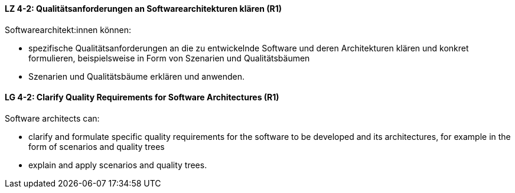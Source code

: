 
// tag::DE[]
[[LZ-4-2]]
==== LZ 4-2: Qualitätsanforderungen an Softwarearchitekturen klären (R1)

Softwarearchitekt:innen können:

* spezifische Qualitätsanforderungen an die zu entwickelnde Software und deren Architekturen klären und konkret formulieren, beispielsweise in Form von Szenarien und Qualitätsbäumen
* Szenarien und Qualitätsbäume erklären und anwenden.

// end::DE[]

// tag::EN[]
[[LG-4-2]]
==== LG 4-2: Clarify Quality Requirements for Software Architectures (R1)

Software architects can:

* clarify and formulate specific quality requirements for the software to be developed and its architectures, for example in the form of scenarios and quality trees
* explain and apply scenarios and quality trees.

// end::EN[]
